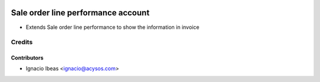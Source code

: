 .. image:: https://img.shields.io/badge/licence-AGPL--3-blue.svg
   :target: http://www.gnu.org/licenses/agpl-3.0-standalone.html
   :alt: License: AGPL-3

===================================
Sale order line performance account
===================================

* Extends Sale order line performance to show the information in invoice

Credits
=======

Contributors
------------
* Ignacio Ibeas <ignacio@acysos.com>
